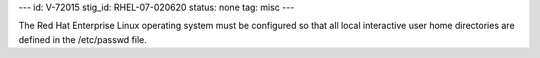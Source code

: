---
id: V-72015
stig_id: RHEL-07-020620
status: none
tag: misc
---

The Red Hat Enterprise Linux operating system must be configured so that all local interactive user home directories are defined in the /etc/passwd file.
